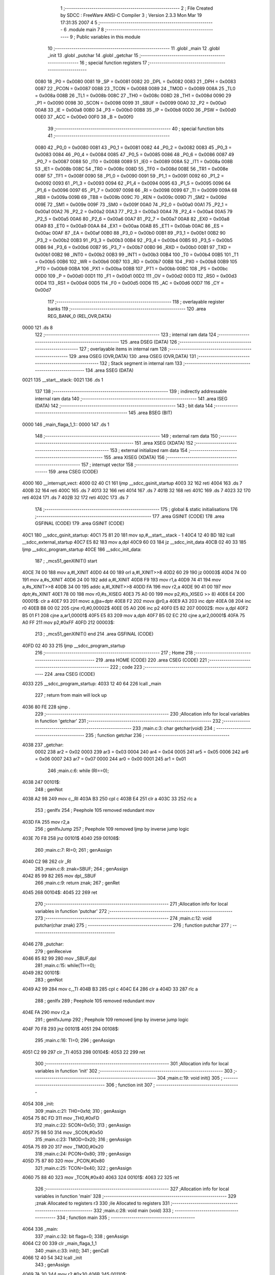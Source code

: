                               1 ;--------------------------------------------------------
                              2 ; File Created by SDCC : FreeWare ANSI-C Compiler
                              3 ; Version 2.3.3 Mon Mar 19 17:31:35 2007
                              4 
                              5 ;--------------------------------------------------------
                              6 	.module main
                              7 	
                              8 ;--------------------------------------------------------
                              9 ; Public variables in this module
                             10 ;--------------------------------------------------------
                             11 	.globl _main
                             12 	.globl _init
                             13 	.globl _putchar
                             14 	.globl _getchar
                             15 ;--------------------------------------------------------
                             16 ; special function registers
                             17 ;--------------------------------------------------------
                    0080     18 _P0	=	0x0080
                    0081     19 _SP	=	0x0081
                    0082     20 _DPL	=	0x0082
                    0083     21 _DPH	=	0x0083
                    0087     22 _PCON	=	0x0087
                    0088     23 _TCON	=	0x0088
                    0089     24 _TMOD	=	0x0089
                    008A     25 _TL0	=	0x008a
                    008B     26 _TL1	=	0x008b
                    008C     27 _TH0	=	0x008c
                    008D     28 _TH1	=	0x008d
                    0090     29 _P1	=	0x0090
                    0098     30 _SCON	=	0x0098
                    0099     31 _SBUF	=	0x0099
                    00A0     32 _P2	=	0x00a0
                    00A8     33 _IE	=	0x00a8
                    00B0     34 _P3	=	0x00b0
                    00B8     35 _IP	=	0x00b8
                    00D0     36 _PSW	=	0x00d0
                    00E0     37 _ACC	=	0x00e0
                    00F0     38 _B	=	0x00f0
                             39 ;--------------------------------------------------------
                             40 ; special function bits 
                             41 ;--------------------------------------------------------
                    0080     42 _P0_0	=	0x0080
                    0081     43 _P0_1	=	0x0081
                    0082     44 _P0_2	=	0x0082
                    0083     45 _P0_3	=	0x0083
                    0084     46 _P0_4	=	0x0084
                    0085     47 _P0_5	=	0x0085
                    0086     48 _P0_6	=	0x0086
                    0087     49 _P0_7	=	0x0087
                    0088     50 _IT0	=	0x0088
                    0089     51 _IE0	=	0x0089
                    008A     52 _IT1	=	0x008a
                    008B     53 _IE1	=	0x008b
                    008C     54 _TR0	=	0x008c
                    008D     55 _TF0	=	0x008d
                    008E     56 _TR1	=	0x008e
                    008F     57 _TF1	=	0x008f
                    0090     58 _P1_0	=	0x0090
                    0091     59 _P1_1	=	0x0091
                    0092     60 _P1_2	=	0x0092
                    0093     61 _P1_3	=	0x0093
                    0094     62 _P1_4	=	0x0094
                    0095     63 _P1_5	=	0x0095
                    0096     64 _P1_6	=	0x0096
                    0097     65 _P1_7	=	0x0097
                    0098     66 _RI	=	0x0098
                    0099     67 _TI	=	0x0099
                    009A     68 _RB8	=	0x009a
                    009B     69 _TB8	=	0x009b
                    009C     70 _REN	=	0x009c
                    009D     71 _SM2	=	0x009d
                    009E     72 _SM1	=	0x009e
                    009F     73 _SM0	=	0x009f
                    00A0     74 _P2_0	=	0x00a0
                    00A1     75 _P2_1	=	0x00a1
                    00A2     76 _P2_2	=	0x00a2
                    00A3     77 _P2_3	=	0x00a3
                    00A4     78 _P2_4	=	0x00a4
                    00A5     79 _P2_5	=	0x00a5
                    00A6     80 _P2_6	=	0x00a6
                    00A7     81 _P2_7	=	0x00a7
                    00A8     82 _EX0	=	0x00a8
                    00A9     83 _ET0	=	0x00a9
                    00AA     84 _EX1	=	0x00aa
                    00AB     85 _ET1	=	0x00ab
                    00AC     86 _ES	=	0x00ac
                    00AF     87 _EA	=	0x00af
                    00B0     88 _P3_0	=	0x00b0
                    00B1     89 _P3_1	=	0x00b1
                    00B2     90 _P3_2	=	0x00b2
                    00B3     91 _P3_3	=	0x00b3
                    00B4     92 _P3_4	=	0x00b4
                    00B5     93 _P3_5	=	0x00b5
                    00B6     94 _P3_6	=	0x00b6
                    00B7     95 _P3_7	=	0x00b7
                    00B0     96 _RXD	=	0x00b0
                    00B1     97 _TXD	=	0x00b1
                    00B2     98 _INT0	=	0x00b2
                    00B3     99 _INT1	=	0x00b3
                    00B4    100 _T0	=	0x00b4
                    00B5    101 _T1	=	0x00b5
                    00B6    102 _WR	=	0x00b6
                    00B7    103 _RD	=	0x00b7
                    00B8    104 _PX0	=	0x00b8
                    00B9    105 _PT0	=	0x00b9
                    00BA    106 _PX1	=	0x00ba
                    00BB    107 _PT1	=	0x00bb
                    00BC    108 _PS	=	0x00bc
                    00D0    109 _P	=	0x00d0
                    00D1    110 _F1	=	0x00d1
                    00D2    111 _OV	=	0x00d2
                    00D3    112 _RS0	=	0x00d3
                    00D4    113 _RS1	=	0x00d4
                    00D5    114 _F0	=	0x00d5
                    00D6    115 _AC	=	0x00d6
                    00D7    116 _CY	=	0x00d7
                            117 ;--------------------------------------------------------
                            118 ; overlayable register banks 
                            119 ;--------------------------------------------------------
                            120 	.area REG_BANK_0	(REL,OVR,DATA)
   0000                     121 	.ds 8
                            122 ;--------------------------------------------------------
                            123 ; internal ram data
                            124 ;--------------------------------------------------------
                            125 	.area DSEG    (DATA)
                            126 ;--------------------------------------------------------
                            127 ; overlayable items in internal ram 
                            128 ;--------------------------------------------------------
                            129 	.area	OSEG    (OVR,DATA)
                            130 	.area	OSEG    (OVR,DATA)
                            131 ;--------------------------------------------------------
                            132 ; Stack segment in internal ram 
                            133 ;--------------------------------------------------------
                            134 	.area	SSEG	(DATA)
   0021                     135 __start__stack:
   0021                     136 	.ds	1
                            137 
                            138 ;--------------------------------------------------------
                            139 ; indirectly addressable internal ram data
                            140 ;--------------------------------------------------------
                            141 	.area ISEG    (DATA)
                            142 ;--------------------------------------------------------
                            143 ; bit data
                            144 ;--------------------------------------------------------
                            145 	.area BSEG    (BIT)
   0000                     146 _main_flaga_1_1::
   0000                     147 	.ds 1
                            148 ;--------------------------------------------------------
                            149 ; external ram data
                            150 ;--------------------------------------------------------
                            151 	.area XSEG    (XDATA)
                            152 ;--------------------------------------------------------
                            153 ; external initialized ram data
                            154 ;--------------------------------------------------------
                            155 	.area XISEG   (XDATA)
                            156 ;--------------------------------------------------------
                            157 ; interrupt vector 
                            158 ;--------------------------------------------------------
                            159 	.area CSEG    (CODE)
   4000                     160 __interrupt_vect:
   4000 02 40 C1            161 	ljmp	__sdcc_gsinit_startup
   4003 32                  162 	reti
   4004                     163 	.ds	7
   400B 32                  164 	reti
   400C                     165 	.ds	7
   4013 32                  166 	reti
   4014                     167 	.ds	7
   401B 32                  168 	reti
   401C                     169 	.ds	7
   4023 32                  170 	reti
   4024                     171 	.ds	7
   402B 32                  172 	reti
   402C                     173 	.ds	7
                            174 ;--------------------------------------------------------
                            175 ; global & static initialisations
                            176 ;--------------------------------------------------------
                            177 	.area GSINIT  (CODE)
                            178 	.area GSFINAL (CODE)
                            179 	.area GSINIT  (CODE)
   40C1                     180 __sdcc_gsinit_startup:
   40C1 75 81 20            181 	mov	sp,#__start__stack - 1
   40C4 12 40 BD            182 	lcall	__sdcc_external_startup
   40C7 E5 82               183 	mov	a,dpl
   40C9 60 03               184 	jz	__sdcc_init_data
   40CB 02 40 33            185 	ljmp	__sdcc_program_startup
   40CE                     186 __sdcc_init_data:
                            187 ;	_mcs51_genXINIT() start
   40CE 74 00               188 	mov	a,#l_XINIT
   40D0 44 00               189 	orl	a,#l_XINIT>>8
   40D2 60 29               190 	jz	00003$
   40D4 74 00               191 	mov	a,#s_XINIT
   40D6 24 00               192 	add	a,#l_XINIT
   40D8 F9                  193 	mov	r1,a
   40D9 74 41               194 	mov	a,#s_XINIT>>8
   40DB 34 00               195 	addc	a,#l_XINIT>>8
   40DD FA                  196 	mov	r2,a
   40DE 90 41 00            197 	mov	dptr,#s_XINIT
   40E1 78 00               198 	mov	r0,#s_XISEG
   40E3 75 A0 00            199 	mov	p2,#(s_XISEG >> 8)
   40E6 E4                  200 00001$:	clr	a
   40E7 93                  201 	movc	a,@a+dptr
   40E8 F2                  202 	movx	@r0,a
   40E9 A3                  203 	inc	dptr
   40EA 08                  204 	inc	r0
   40EB B8 00 02            205 	cjne	r0,#0,00002$
   40EE 05 A0               206 	inc	p2
   40F0 E5 82               207 00002$:	mov	a,dpl
   40F2 B5 01 F1            208 	cjne	a,ar1,00001$
   40F5 E5 83               209 	mov	a,dph
   40F7 B5 02 EC            210 	cjne	a,ar2,00001$
   40FA 75 A0 FF            211 	mov	p2,#0xFF
   40FD                     212 00003$:
                            213 ;	_mcs51_genXINIT() end
                            214 	.area GSFINAL (CODE)
   40FD 02 40 33            215 	ljmp	__sdcc_program_startup
                            216 ;--------------------------------------------------------
                            217 ; Home
                            218 ;--------------------------------------------------------
                            219 	.area HOME    (CODE)
                            220 	.area CSEG    (CODE)
                            221 ;--------------------------------------------------------
                            222 ; code
                            223 ;--------------------------------------------------------
                            224 	.area CSEG    (CODE)
   4033                     225 __sdcc_program_startup:
   4033 12 40 64            226 	lcall	_main
                            227 ;	return from main will lock up
   4036 80 FE               228 	sjmp .
                            229 ;------------------------------------------------------------
                            230 ;Allocation info for local variables in function 'getchar'
                            231 ;------------------------------------------------------------
                            232 ;------------------------------------------------------------
                            233 ;main.c:3: char getchar(void)
                            234 ;	-----------------------------------------
                            235 ;	 function getchar
                            236 ;	-----------------------------------------
   4038                     237 _getchar:
                    0002    238 	ar2 = 0x02
                    0003    239 	ar3 = 0x03
                    0004    240 	ar4 = 0x04
                    0005    241 	ar5 = 0x05
                    0006    242 	ar6 = 0x06
                    0007    243 	ar7 = 0x07
                    0000    244 	ar0 = 0x00
                    0001    245 	ar1 = 0x01
                            246 ;main.c:6: while (RI==0);
   4038                     247 00101$:
                            248 ;     genNot
   4038 A2 98               249 	mov	c,_RI
   403A B3                  250 	cpl	c
   403B E4                  251 	clr	a
   403C 33                  252 	rlc	a
                            253 ;     genIfx
                            254 ;       Peephole 105   removed redundant mov
   403D FA                  255 	mov  r2,a
                            256 ;     genIfxJump
                            257 ;       Peephole 109   removed ljmp by inverse jump logic
   403E 70 F8               258 	jnz  00101$
   4040                     259 00108$:
                            260 ;main.c:7: RI=0;
                            261 ;     genAssign
   4040 C2 98               262 	clr	_RI
                            263 ;main.c:8: znak=SBUF;
                            264 ;     genAssign
   4042 85 99 82            265 	mov	dpl,_SBUF
                            266 ;main.c:9: return znak;
                            267 ;     genRet
   4045                     268 00104$:
   4045 22                  269 	ret
                            270 ;------------------------------------------------------------
                            271 ;Allocation info for local variables in function 'putchar'
                            272 ;------------------------------------------------------------
                            273 ;------------------------------------------------------------
                            274 ;main.c:12: void putchar(char znak)
                            275 ;	-----------------------------------------
                            276 ;	 function putchar
                            277 ;	-----------------------------------------
   4046                     278 _putchar:
                            279 ;     genReceive
   4046 85 82 99            280 	mov	_SBUF,dpl
                            281 ;main.c:15: while(TI==0);
   4049                     282 00101$:
                            283 ;     genNot
   4049 A2 99               284 	mov	c,_TI
   404B B3                  285 	cpl	c
   404C E4                  286 	clr	a
   404D 33                  287 	rlc	a
                            288 ;     genIfx
                            289 ;       Peephole 105   removed redundant mov
   404E FA                  290 	mov  r2,a
                            291 ;     genIfxJump
                            292 ;       Peephole 109   removed ljmp by inverse jump logic
   404F 70 F8               293 	jnz  00101$
   4051                     294 00108$:
                            295 ;main.c:16: TI=0;
                            296 ;     genAssign
   4051 C2 99               297 	clr	_TI
   4053                     298 00104$:
   4053 22                  299 	ret
                            300 ;------------------------------------------------------------
                            301 ;Allocation info for local variables in function 'init'
                            302 ;------------------------------------------------------------
                            303 ;------------------------------------------------------------
                            304 ;main.c:19: void init()
                            305 ;	-----------------------------------------
                            306 ;	 function init
                            307 ;	-----------------------------------------
   4054                     308 _init:
                            309 ;main.c:21: TH0=0xfd;
                            310 ;     genAssign
   4054 75 8C FD            311 	mov	_TH0,#0xFD
                            312 ;main.c:22: SCON=0x50;
                            313 ;     genAssign
   4057 75 98 50            314 	mov	_SCON,#0x50
                            315 ;main.c:23: TMOD=0x20;
                            316 ;     genAssign
   405A 75 89 20            317 	mov	_TMOD,#0x20
                            318 ;main.c:24: PCON=0x80;
                            319 ;     genAssign
   405D 75 87 80            320 	mov	_PCON,#0x80
                            321 ;main.c:25: TCON=0x40;
                            322 ;     genAssign
   4060 75 88 40            323 	mov	_TCON,#0x40
   4063                     324 00101$:
   4063 22                  325 	ret
                            326 ;------------------------------------------------------------
                            327 ;Allocation info for local variables in function 'main'
                            328 ;------------------------------------------------------------
                            329 ;znak                      Allocated to registers r3 
                            330 ;ile                       Allocated to registers 
                            331 ;------------------------------------------------------------
                            332 ;main.c:28: void main (void)
                            333 ;	-----------------------------------------
                            334 ;	 function main
                            335 ;	-----------------------------------------
   4064                     336 _main:
                            337 ;main.c:32: bit flaga=0;
                            338 ;     genAssign
   4064 C2 00               339 	clr	_main_flaga_1_1
                            340 ;main.c:33: init();
                            341 ;     genCall
   4066 12 40 54            342 	lcall	_init
                            343 ;     genAssign
   4069 7A 30               344 	mov	r2,#0x30
   406B                     345 00110$:
                            346 ;main.c:36: znak=getchar();
                            347 ;     genCall
   406B C0 02               348 	push	ar2
   406D 12 40 38            349 	lcall	_getchar
   4070 E5 82               350 	mov	a,dpl
   4072 D0 02               351 	pop	ar2
                            352 ;     genAssign
                            353 ;main.c:38: if(znak < 65 || (znak > 90 && znak <97) || znak >122)
                            354 ;     genCmpLt
                            355 ;     genCmp
                            356 ;       Peephole 106   removed redundant mov 
   4074 FB                  357 	mov  r3,a
   4075 C3                  358 	clr  c
   4076 64 80               359 	xrl	a,#0x80
   4078 94 C1               360 	subb	a,#0xc1
                            361 ;     genIfxJump
                            362 ;       Peephole 132   changed ljmp to sjmp
                            363 ;       Peephole 160   removed sjmp by inverse jump logic
   407A 40 20               364 	jc   00103$
   407C                     365 00118$:
                            366 ;     genCmpGt
                            367 ;     genCmp
   407C C3                  368 	clr	c
                            369 ;       Peephole 159   avoided xrl during execution
   407D 74 DA               370 	mov  a,#(0x5A ^ 0x80)
   407F 8B F0               371 	mov	b,r3
   4081 63 F0 80            372 	xrl	b,#0x80
   4084 95 F0               373 	subb	a,b
                            374 ;     genIfxJump
                            375 ;       Peephole 108   removed ljmp by inverse jump logic
   4086 50 08               376 	jnc  00108$
   4088                     377 00119$:
                            378 ;     genCmpLt
                            379 ;     genCmp
   4088 C3                  380 	clr	c
   4089 EB                  381 	mov	a,r3
   408A 64 80               382 	xrl	a,#0x80
   408C 94 E1               383 	subb	a,#0xe1
                            384 ;     genIfxJump
                            385 ;       Peephole 132   changed ljmp to sjmp
                            386 ;       Peephole 160   removed sjmp by inverse jump logic
   408E 40 0C               387 	jc   00103$
   4090                     388 00120$:
   4090                     389 00108$:
                            390 ;     genCmpGt
                            391 ;     genCmp
   4090 C3                  392 	clr	c
                            393 ;       Peephole 159   avoided xrl during execution
   4091 74 FA               394 	mov  a,#(0x7A ^ 0x80)
   4093 8B F0               395 	mov	b,r3
   4095 63 F0 80            396 	xrl	b,#0x80
   4098 95 F0               397 	subb	a,b
                            398 ;     genIfxJump
                            399 ;       Peephole 108   removed ljmp by inverse jump logic
   409A 50 1B               400 	jnc  00104$
   409C                     401 00121$:
   409C                     402 00103$:
                            403 ;     genIfx
                            404 ;     genIfxJump
                            405 ;       Peephole 111   removed ljmp by inverse jump logic
   409C 30 00 CC            406 	jnb  _main_flaga_1_1,00110$
   409F                     407 00122$:
                            408 ;main.c:42: putchar(44);
                            409 ;     genCall
   409F 75 82 2C            410 	mov	dpl,#0x2C
   40A2 C0 02               411 	push	ar2
   40A4 12 40 46            412 	lcall	_putchar
   40A7 D0 02               413 	pop	ar2
                            414 ;main.c:43: ile++;
                            415 ;     genPlus
                            416 ;     genPlusIncr
   40A9 0A                  417 	inc	r2
                            418 ;main.c:44: putchar(ile);            		
                            419 ;     genCall
   40AA 8A 82               420 	mov	dpl,r2
   40AC C0 02               421 	push	ar2
   40AE 12 40 46            422 	lcall	_putchar
   40B1 D0 02               423 	pop	ar2
                            424 ;main.c:45: flaga=0;
                            425 ;     genAssign
   40B3 C2 00               426 	clr	_main_flaga_1_1
                            427 ;       Peephole 132   changed ljmp to sjmp
   40B5 80 B4               428 	sjmp 00110$
   40B7                     429 00104$:
                            430 ;main.c:48: else flaga=1;
                            431 ;     genAssign
   40B7 D2 00               432 	setb	_main_flaga_1_1
   40B9 02 40 6B            433 	ljmp	00110$
   40BC                     434 00112$:
   40BC 22                  435 	ret
                            436 	.area CSEG    (CODE)
                            437 	.area XINIT   (CODE)
